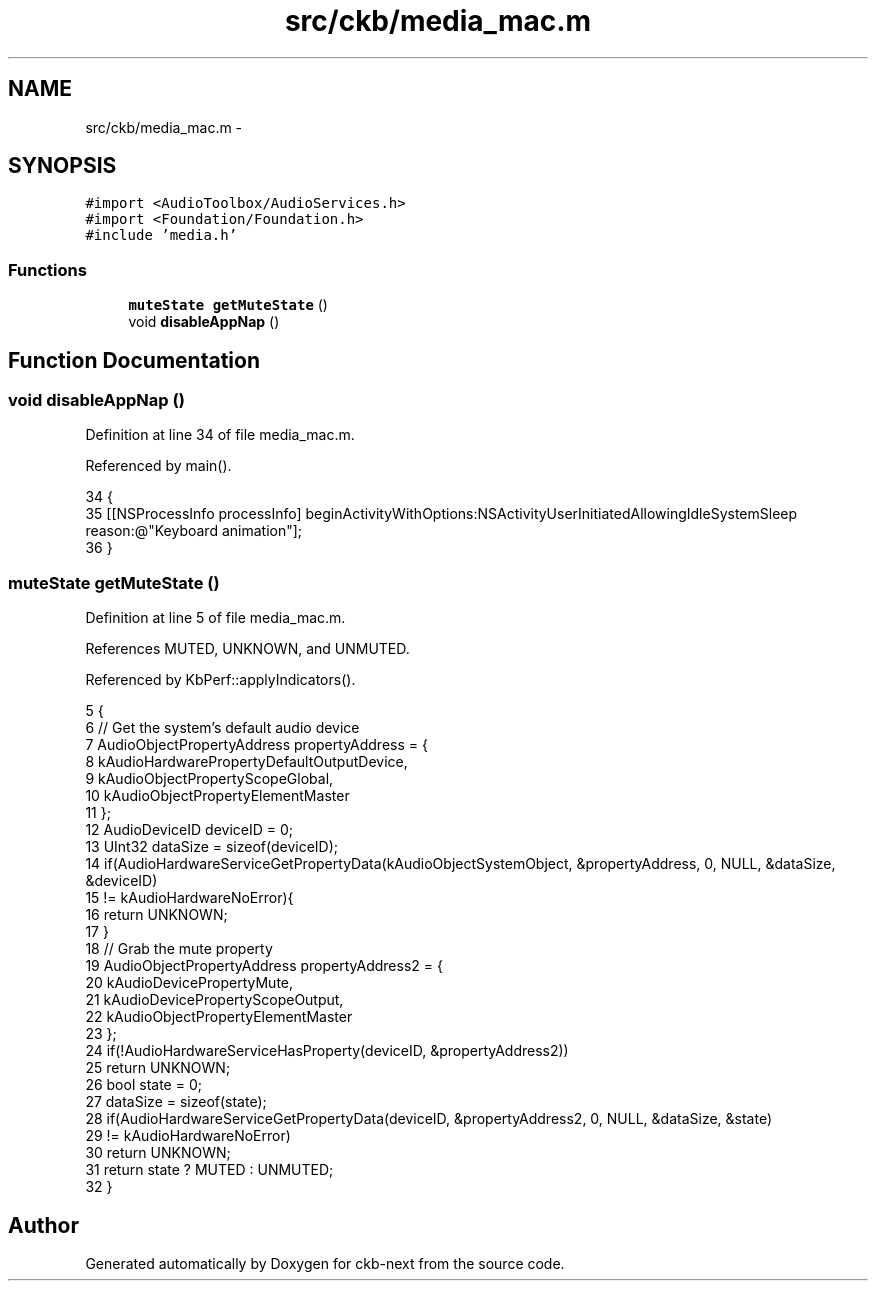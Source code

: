 .TH "src/ckb/media_mac.m" 3 "Sat Jun 3 2017" "Version beta-v0.2.8+testing at branch all-mine" "ckb-next" \" -*- nroff -*-
.ad l
.nh
.SH NAME
src/ckb/media_mac.m \- 
.SH SYNOPSIS
.br
.PP
\fC#import <AudioToolbox/AudioServices\&.h>\fP
.br
\fC#import <Foundation/Foundation\&.h>\fP
.br
\fC#include 'media\&.h'\fP
.br

.SS "Functions"

.in +1c
.ti -1c
.RI "\fBmuteState\fP \fBgetMuteState\fP ()"
.br
.ti -1c
.RI "void \fBdisableAppNap\fP ()"
.br
.in -1c
.SH "Function Documentation"
.PP 
.SS "void disableAppNap ()"

.PP
Definition at line 34 of file media_mac\&.m\&.
.PP
Referenced by main()\&.
.PP
.nf
34                     {
35     [[NSProcessInfo processInfo] beginActivityWithOptions:NSActivityUserInitiatedAllowingIdleSystemSleep reason:@"Keyboard animation"];
36 }
.fi
.SS "\fBmuteState\fP getMuteState ()"

.PP
Definition at line 5 of file media_mac\&.m\&.
.PP
References MUTED, UNKNOWN, and UNMUTED\&.
.PP
Referenced by KbPerf::applyIndicators()\&.
.PP
.nf
5                         {
6     // Get the system's default audio device
7     AudioObjectPropertyAddress propertyAddress = {
8         kAudioHardwarePropertyDefaultOutputDevice,
9         kAudioObjectPropertyScopeGlobal,
10         kAudioObjectPropertyElementMaster
11     };
12     AudioDeviceID deviceID = 0;
13     UInt32 dataSize = sizeof(deviceID);
14     if(AudioHardwareServiceGetPropertyData(kAudioObjectSystemObject, &propertyAddress, 0, NULL, &dataSize, &deviceID)
15             != kAudioHardwareNoError){
16         return UNKNOWN;
17     }
18     // Grab the mute property
19     AudioObjectPropertyAddress propertyAddress2 = {
20         kAudioDevicePropertyMute,
21         kAudioDevicePropertyScopeOutput,
22         kAudioObjectPropertyElementMaster
23     };
24     if(!AudioHardwareServiceHasProperty(deviceID, &propertyAddress2))
25         return UNKNOWN;
26     bool state = 0;
27     dataSize = sizeof(state);
28     if(AudioHardwareServiceGetPropertyData(deviceID, &propertyAddress2, 0, NULL, &dataSize, &state)
29             != kAudioHardwareNoError)
30         return UNKNOWN;
31     return state ? MUTED : UNMUTED;
32 }
.fi
.SH "Author"
.PP 
Generated automatically by Doxygen for ckb-next from the source code\&.
